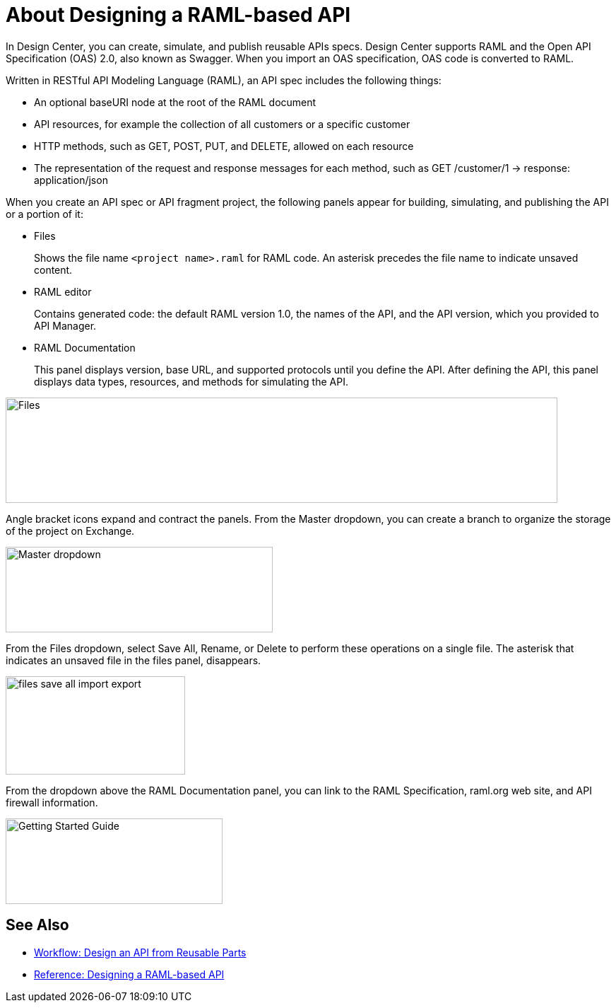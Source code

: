= About Designing a RAML-based API

// tech review by Christian, week of mid-April 2017 (kris 4/18/2017)

In Design Center, you can create, simulate, and publish reusable APIs specs. Design Center supports RAML and the Open API Specification (OAS) 2.0, also known as Swagger. When you import an OAS specification, OAS code is converted to RAML. 

Written in RESTful API Modeling Language (RAML), an API spec includes the following things:

* An optional baseURI node at the root of the RAML document

* API resources, for example the collection of all customers or a specific customer

* HTTP methods, such as GET, POST, PUT, and DELETE, allowed on each resource

* The representation of the request and response messages for each method, such as GET /customer/1 → response: application/json

When you create an API spec or API fragment project, the following panels appear for building, simulating, and publishing the API or a portion of it:

* Files
+
Shows the file name `<project name>.raml` for RAML code. An asterisk precedes the file name to indicate unsaved content.

* RAML editor
+
Contains generated code: the default RAML version 1.0, the names of the API, and the API version, which you provided to API Manager.

* RAML Documentation 
+
This panel displays version, base URL, and supported protocols until you define the API. After defining the API, this panel displays data types, resources, and methods for simulating the API.  

image::designer-panels.png[Files, RAML Editor, RAML Documentation,height=149,width=781]

Angle bracket icons expand and contract the panels. From the Master dropdown, you can create a branch to organize the storage of the project on Exchange.

image::designer-master-dropdown.png[Master dropdown,height=121,width=378]

From the Files dropdown, select Save All, Rename, or Delete to perform these operations on a single file. The asterisk that indicates an unsaved file in the files panel, disappears.

image::designer-files-drop-down.png[files save all import export,height=139,width=254]

From the dropdown above the RAML Documentation panel, you can link to the RAML Specification, raml.org web site, and API firewall information.  

image::designer-help.png[Getting Started Guide, RAML Specification, raml.org Website,height=121,width=307]


== See Also

* link:/design-center/v/1.0/workflow-design-api-reusable[Workflow: Design an API from Reusable Parts]
* link:/design-center/v/1.0/designing-api-reference[Reference: Designing a RAML-based API]

